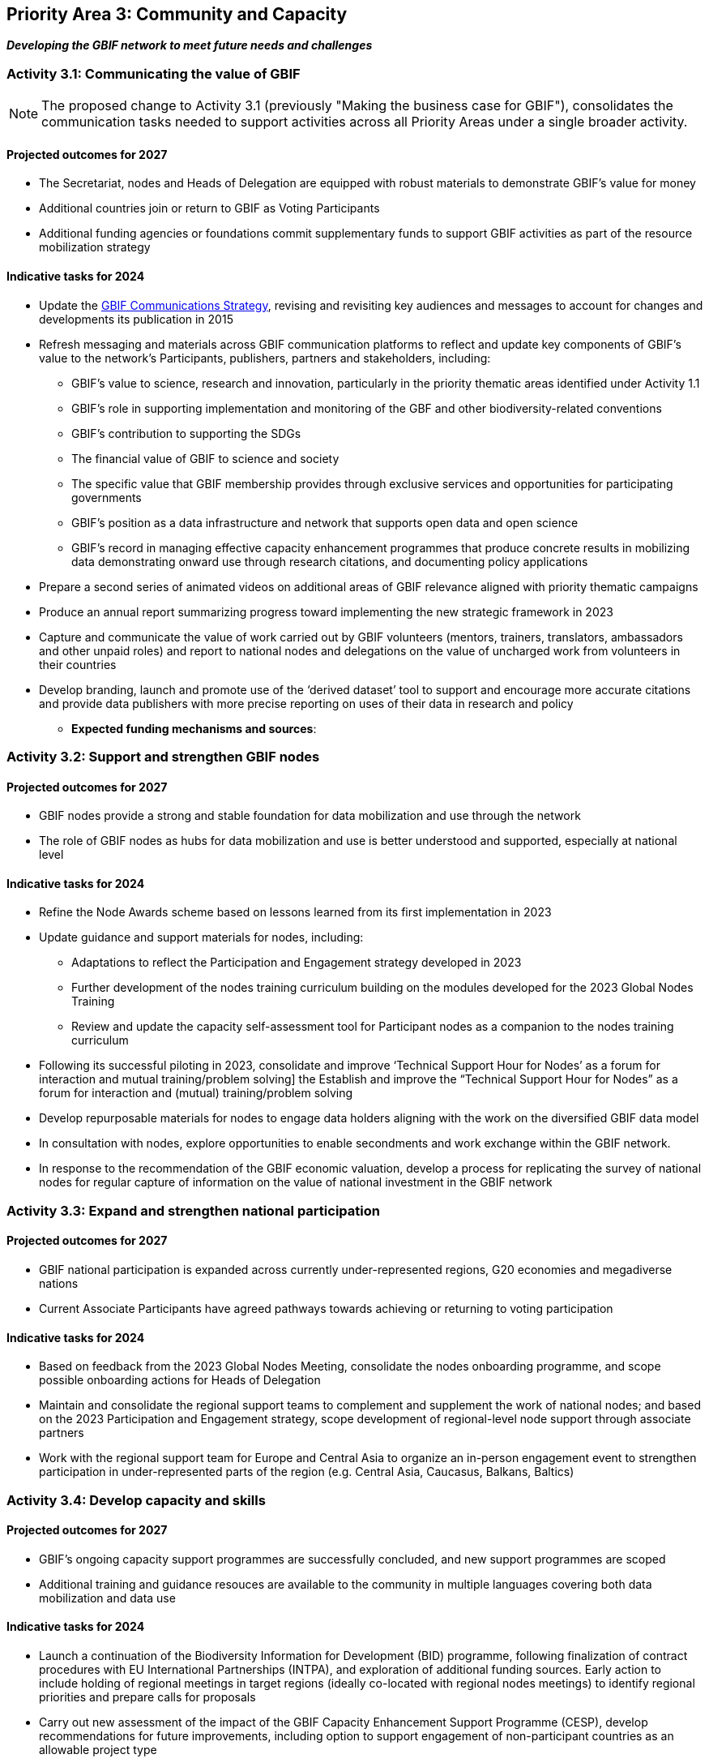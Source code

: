 [[priority3]]
== Priority Area 3: Community and Capacity

*_Developing the GBIF network to meet future needs and challenges_*

[[activity3-1]]
=== Activity 3.1: Communicating the value of GBIF

NOTE: The proposed change to Activity 3.1 (previously "Making the business case for GBIF"), consolidates the communication tasks needed to support activities across all Priority Areas under a single broader activity.

==== Projected outcomes for 2027

* The Secretariat, nodes and Heads of Delegation are equipped with robust materials to demonstrate GBIF’s value for money
* Additional countries join or return to GBIF as Voting Participants
* Additional funding agencies or foundations commit supplementary funds to support GBIF activities as part of the resource mobilization strategy

==== Indicative tasks for 2024

* Update the https://doi.org/10.15468/doc-6yp9-9885[GBIF Communications Strategy^], revising and revisiting key audiences and messages to account for changes and developments its publication in 2015
* Refresh messaging and materials across GBIF communication platforms to reflect and update key components of GBIF’s value to the network’s Participants, publishers, partners and stakeholders, including:
** GBIF’s value to science, research and innovation, particularly in the priority thematic areas identified under Activity 1.1
** GBIF’s role in supporting implementation and monitoring of the GBF and other biodiversity-related conventions
** GBIF’s contribution to supporting the SDGs
** The financial value of GBIF to science and society
** The specific value that GBIF membership provides through exclusive services and opportunities for participating governments
** GBIF’s position as a data infrastructure and network that supports open data and open science
** GBIF’s record in managing effective capacity enhancement programmes that produce concrete results in mobilizing data demonstrating onward use through research citations, and documenting policy applications
* Prepare a second series of animated videos on additional areas of GBIF relevance aligned with priority thematic campaigns
* Produce an annual report summarizing progress toward implementing the new strategic framework in 2023
* Capture and communicate the value of work carried out by GBIF volunteers (mentors, trainers, translators, ambassadors and other unpaid roles) and report to national nodes and delegations on the value of uncharged work from volunteers in their countries
* Develop branding, launch and promote use of the ‘derived dataset’ tool to support and encourage more accurate citations and provide data publishers with more precise reporting on uses of their data in research and policy

** **Expected funding mechanisms and sources**: 

[[activity3-2]]
=== Activity 3.2: Support and strengthen GBIF nodes

==== Projected outcomes for 2027

* GBIF nodes provide a strong and stable foundation for data mobilization and use through the network
* The role of GBIF nodes as hubs for data mobilization and use is better understood and supported, especially at national level

==== Indicative tasks for 2024

* Refine the Node Awards scheme based on lessons learned from its first implementation in 2023
* Update guidance and support materials for nodes, including:
** Adaptations to reflect the Participation and Engagement strategy developed in 2023
** Further development of the nodes training curriculum building on the modules developed for the 2023 Global Nodes Training
** Review and update the capacity self-assessment tool for Participant nodes as a companion to the nodes training curriculum 
* Following its successful piloting in 2023, consolidate and improve ‘Technical Support Hour for Nodes’ as a forum for interaction and mutual training/problem solving] the Establish and improve the “Technical Support Hour for Nodes” as a forum for interaction and (mutual) training/problem solving
* Develop repurposable materials for nodes to engage data holders aligning with the work on the diversified GBIF data model
* In consultation with nodes, explore opportunities to enable secondments and work exchange within the GBIF network. 
* In response to the recommendation of the GBIF economic valuation, develop a process for replicating the survey of national nodes for regular capture of information on the value of national investment in the GBIF network

[[activity3-3]]
=== Activity 3.3: Expand and strengthen national participation

==== Projected outcomes for 2027

* GBIF national participation is expanded across currently under-represented regions, G20 economies and megadiverse nations
* Current Associate Participants have agreed pathways towards achieving or returning to voting participation

==== Indicative tasks for 2024

* Based on feedback from the 2023 Global Nodes Meeting, consolidate the nodes onboarding programme, and scope possible onboarding actions for Heads of Delegation
* Maintain and consolidate the regional support teams to complement and supplement the work of national nodes; and based on the 2023 Participation and Engagement strategy, scope development of regional-level node support through associate partners
* Work with the regional support team for Europe and Central Asia to organize an in-person engagement event to strengthen participation in under-represented parts of the region (e.g. Central Asia, Caucasus, Balkans, Baltics)

[[activity3-4]]
=== Activity 3.4: Develop capacity and skills

==== Projected outcomes for 2027

* GBIF’s ongoing capacity support programmes are successfully concluded, and new support programmes are scoped
* Additional training and guidance resouces are available to the community in multiple languages covering both data mobilization and data use

==== Indicative tasks for 2024

* Launch a continuation of the Biodiversity Information for Development (BID) programme, following finalization of contract procedures with EU International Partnerships (INTPA), and exploration of additional funding sources. Early action to include holding of regional meetings in target regions (ideally co-located with regional nodes meetings) to identify regional priorities and prepare calls for proposals
* Carry out new assessment of the impact of the GBIF Capacity Enhancement Support Programme (CESP), develop recommendations for future improvements, including option to support engagement of non-participant countries as an allowable project type
*	Update materials within GBIF training courses to capture recent progress relating to the diversifying of GBIF’s data model, adding new materials and use cases as appropriate
